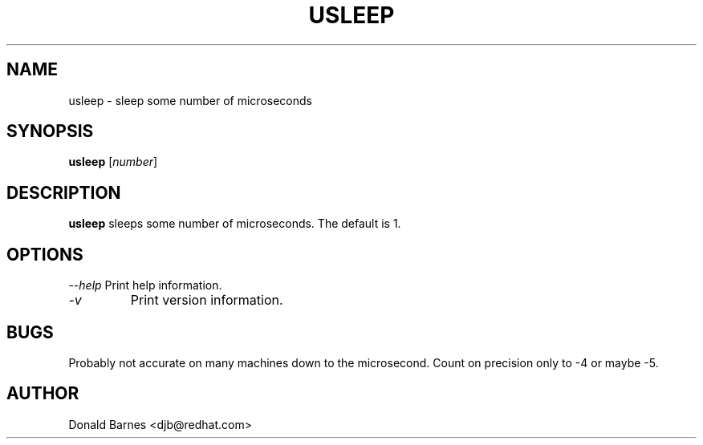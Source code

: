 .TH USLEEP 1 "Red Hat Software" "RHS" \" -*- nroff -*-
.SH NAME
usleep \- sleep some number of microseconds
.SH SYNOPSIS
.B usleep
[\fInumber\fP]
.SH DESCRIPTION
.B usleep
sleeps some number of microseconds.  The default is 1.
.SH OPTIONS
\fI--help\fP
Print help information.
.TP
\fI-v\fP
Print version information.
.SH BUGS
Probably not accurate on many machines down to the microsecond.  Count
on precision only to -4 or maybe -5.
.SH AUTHOR
Donald Barnes <djb@redhat.com>

